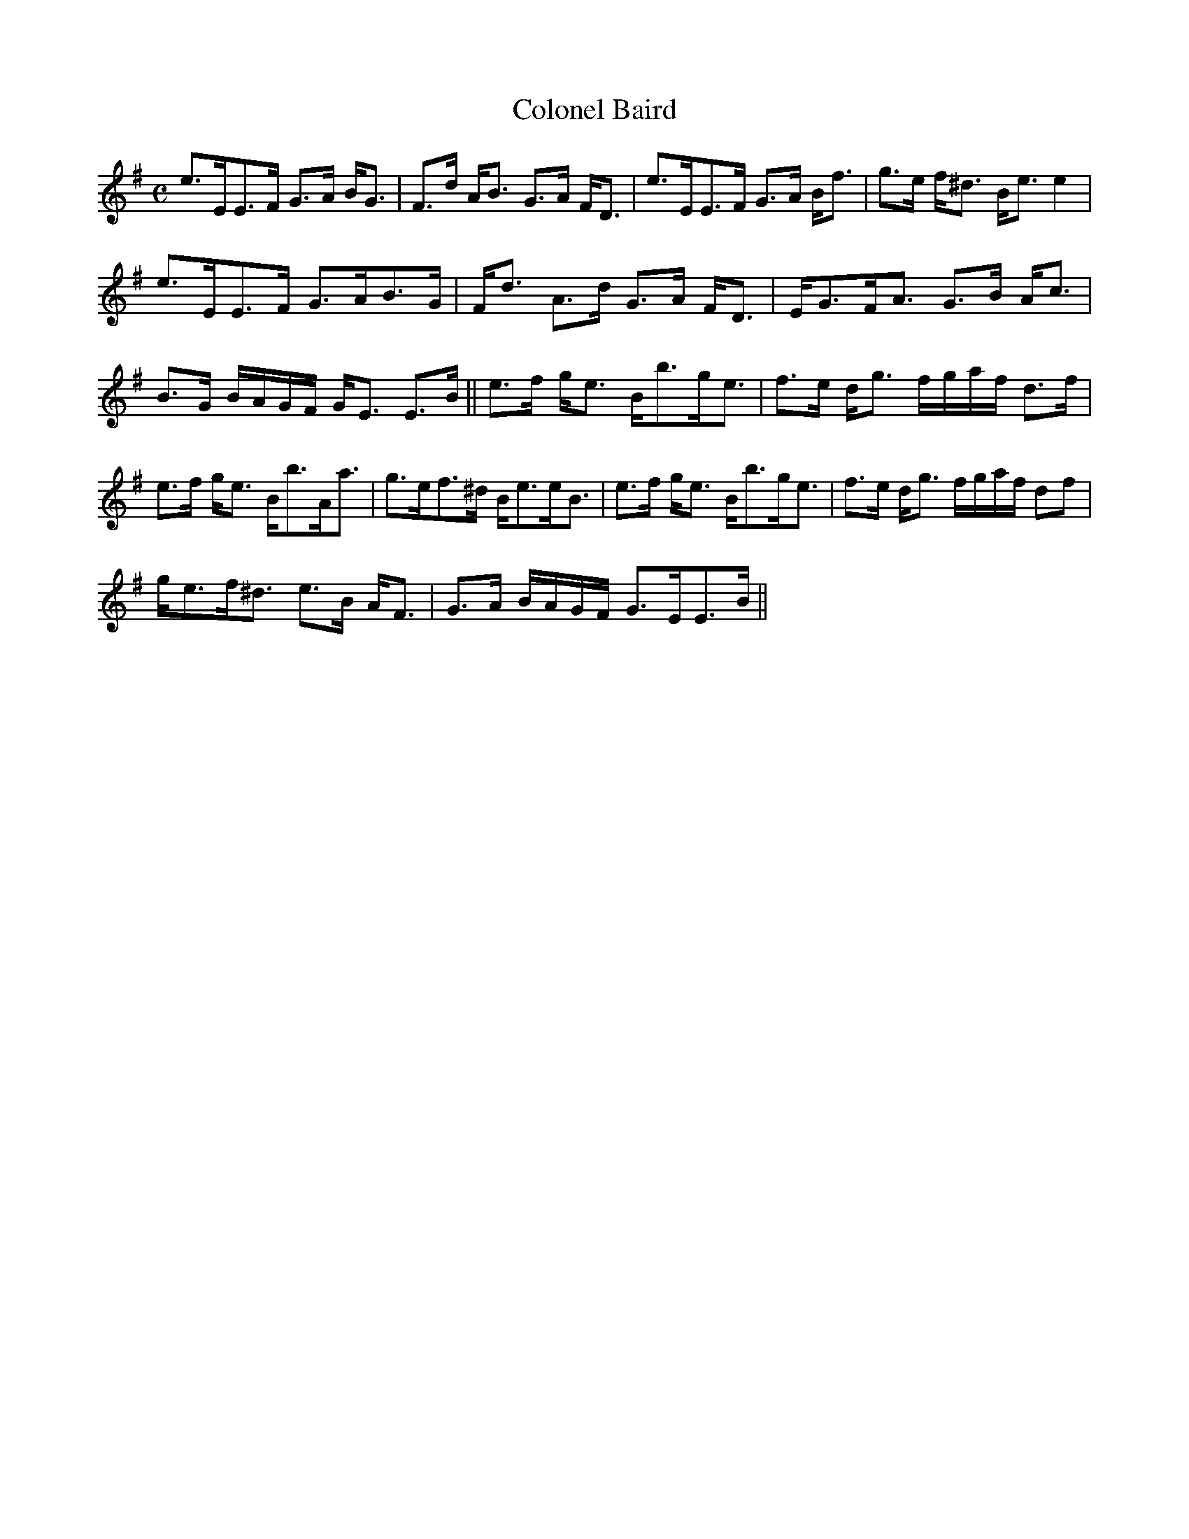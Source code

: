 X:132
T:Colonel Baird
R:Strathspey
B:The Athole Collection
M:C
L:1/8
K:E Minor
e>EE>F G>A B<G|F>d A<B G>A F<D|e>EE>F G>A B<f|g>e f<^d B<e e2|
e>EE>F G>AB>G|F<d A>d G>A F<D|E<GF<A G>B A<c|
B>G B/A/G/F/ G<E E>B||e>f g<e B<bg<e|f>e d<g f/g/a/f/ d>f|
e>f g<e B<bA<a|g>ef>^d B<ee<B|e>f g<e B<bg<e|f>e d<g f/g/a/f/ df|
g<ef<^d e>B A<F|G>A B/A/G/F/ G>EE>B||
